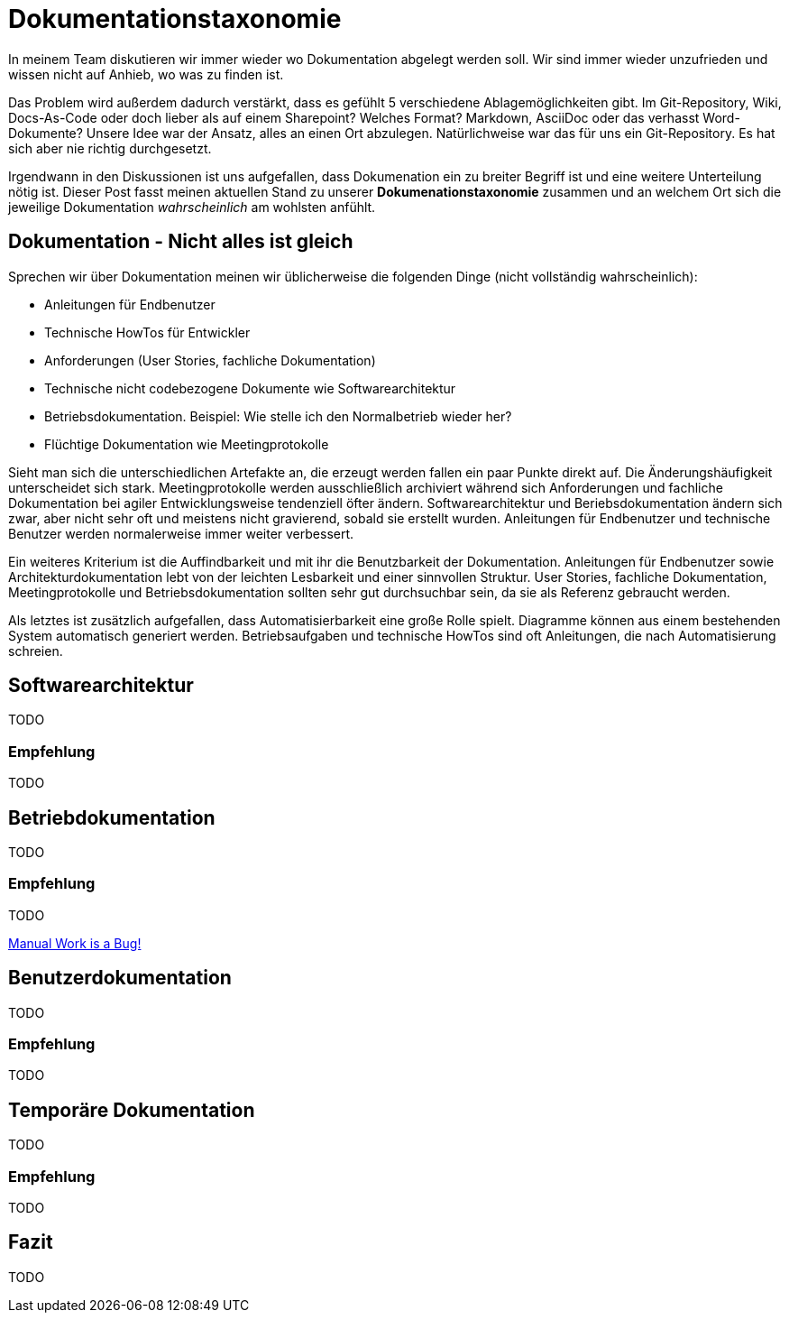 = Dokumentationstaxonomie
:jbake-title: Dokumentationstaxonomie
:jbake-date: 2022-02-06
:jbake-author: jdienst
:jbake-type: post
:jbake-toc: true
:jbake-status: published
:jbake-tags: development, documentation
:doctype: article
:toc: macro

In meinem Team diskutieren wir immer wieder wo Dokumentation abgelegt werden soll. Wir sind immer wieder unzufrieden und wissen nicht auf Anhieb, wo was zu finden ist.

Das Problem wird außerdem dadurch verstärkt, dass es gefühlt 5 verschiedene Ablagemöglichkeiten gibt. Im Git-Repository, Wiki, Docs-As-Code oder doch lieber als auf einem Sharepoint? Welches Format? Markdown, AsciiDoc oder das verhasst Word-Dokumente? Unsere Idee war der Ansatz, alles an einen Ort abzulegen. Natürlichweise war das für uns ein Git-Repository. Es hat sich aber nie richtig durchgesetzt.

Irgendwann in den Diskussionen ist uns aufgefallen, dass Dokumenation ein zu breiter Begriff ist und eine weitere Unterteilung nötig ist. Dieser Post fasst meinen aktuellen Stand zu unserer *Dokumenationstaxonomie* zusammen und an welchem Ort sich die jeweilige Dokumentation _wahrscheinlich_ am wohlsten anfühlt.

== Dokumentation - Nicht alles ist gleich
Sprechen wir über Dokumentation meinen wir üblicherweise die folgenden Dinge (nicht vollständig wahrscheinlich):

* Anleitungen für Endbenutzer
* Technische HowTos für Entwickler
* Anforderungen (User Stories, fachliche Dokumentation)
* Technische nicht codebezogene Dokumente wie Softwarearchitektur
* Betriebsdokumentation. Beispiel: Wie stelle ich den Normalbetrieb wieder her?
* Flüchtige Dokumentation wie Meetingprotokolle

Sieht man sich die unterschiedlichen Artefakte an, die erzeugt werden fallen ein paar Punkte direkt auf. Die Änderungshäufigkeit unterscheidet sich stark. Meetingprotokolle werden ausschließlich archiviert während sich Anforderungen und fachliche Dokumentation bei agiler Entwicklungsweise tendenziell öfter ändern. Softwarearchitektur und Beriebsdokumentation ändern sich zwar, aber nicht sehr oft und meistens nicht gravierend, sobald sie erstellt wurden. Anleitungen für Endbenutzer und technische Benutzer werden normalerweise immer weiter verbessert.

Ein weiteres Kriterium ist die Auffindbarkeit und mit ihr die Benutzbarkeit der Dokumentation. Anleitungen für Endbenutzer sowie Architekturdokumentation lebt von der leichten Lesbarkeit und einer sinnvollen Struktur. User Stories, fachliche Dokumentation, Meetingprotokolle und Betriebsdokumentation sollten sehr gut durchsuchbar sein, da sie als Referenz gebraucht werden.

Als letztes ist zusätzlich aufgefallen, dass Automatisierbarkeit eine große Rolle spielt. Diagramme können aus einem bestehenden System automatisch generiert werden. Betriebsaufgaben und technische HowTos sind oft Anleitungen, die nach Automatisierung schreien.

== Softwarearchitektur
TODO

=== Empfehlung
TODO

== Betriebdokumentation
TODO

=== Empfehlung
TODO

link:https://www.youtube.com/watch?v=SQZVrwuC0VM[Manual Work is a Bug!]

== Benutzerdokumentation
TODO

=== Empfehlung
TODO

== Temporäre Dokumentation
TODO

=== Empfehlung
TODO

== Fazit
TODO